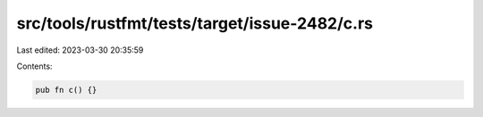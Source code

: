src/tools/rustfmt/tests/target/issue-2482/c.rs
==============================================

Last edited: 2023-03-30 20:35:59

Contents:

.. code-block:: rs

    pub fn c() {}



